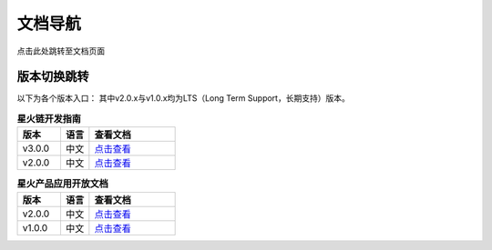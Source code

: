 文档导航
===================================

点击此处跳转至文档页面

版本切换跳转
^^^^^^^^^^^^^^^
以下为各个版本入口： 其中v2.0.x与v1.0.x均为LTS（Long Term Support，长期支持）版本。

.. csv-table:: **星火链开发指南**
 :header: "版本", "语言", "查看文档"
 :widths: 15, 10, 30

 "v3.0.0", "中文",`点击查看 <https://bif-doc.readthedocs.io/zh_CN/3.0.0/>`_
 "v2.0.0", "中文",`点击查看 <https://bif-doc.readthedocs.io/zh_CN/2.0.0/>`_

.. csv-table:: **星火产品应用开放文档**
 :header: "版本", "语言", "查看文档"
 :widths: 15, 10, 30

 "v2.0.0", "中文", `点击查看 <https://caict-4iot-dev.github.io/bif-guide/#/>`_
 "v1.0.0", "中文", `点击查看 <https://bif-doc.readthedocs.io/zh_CN/1.0.0/>`_

